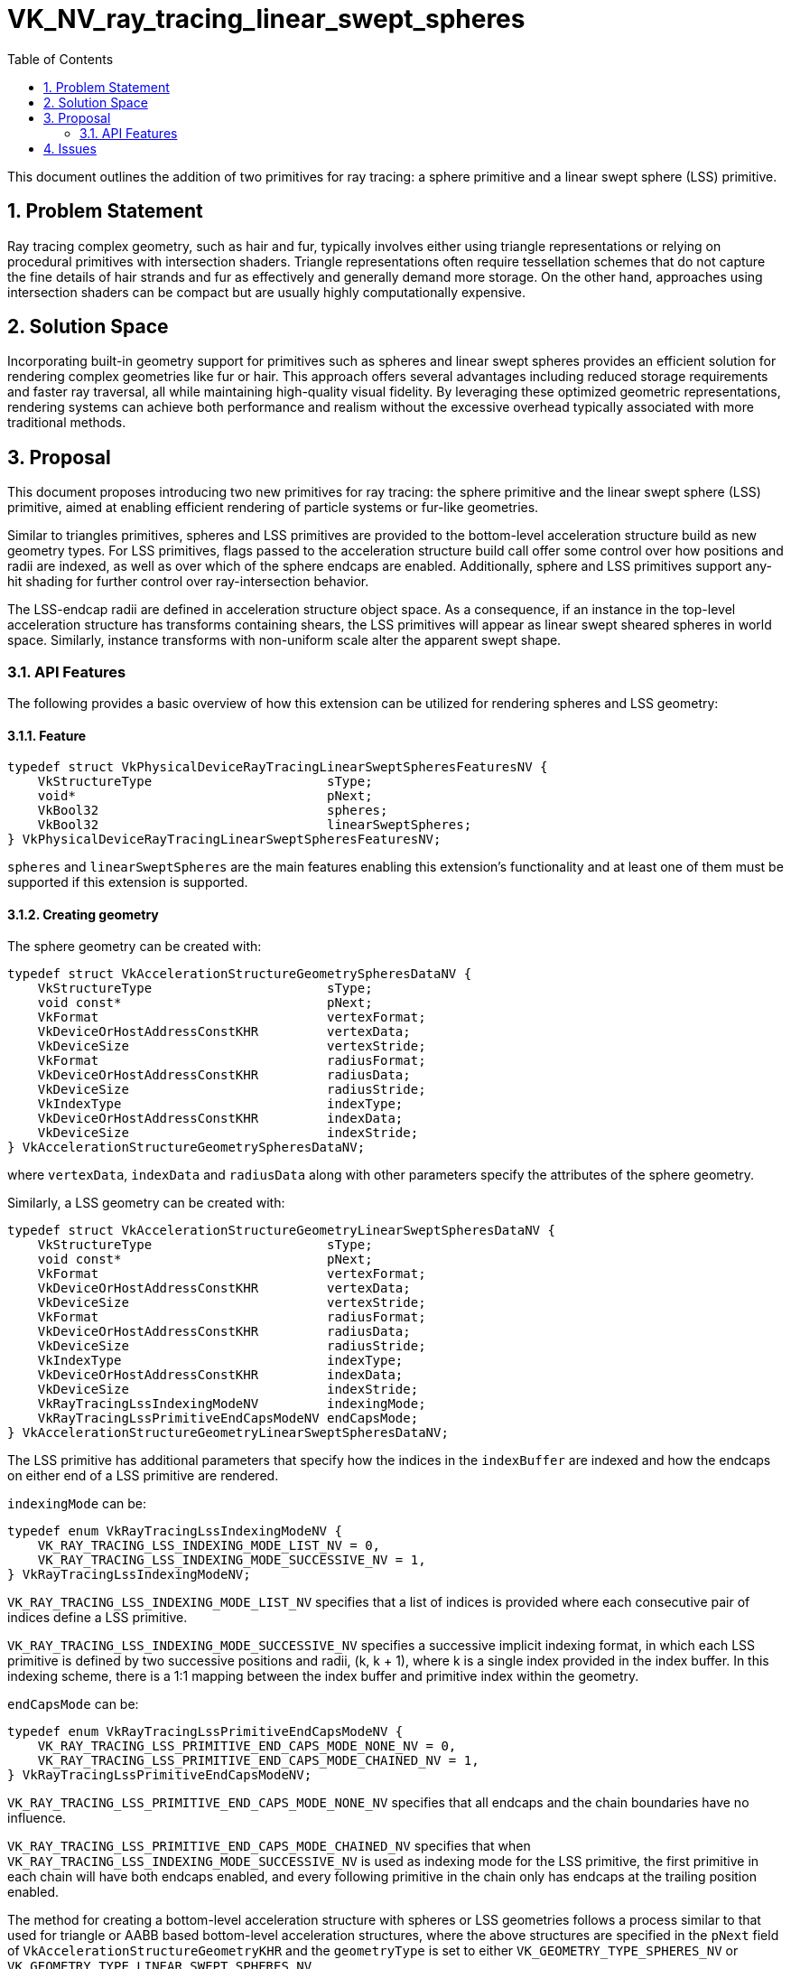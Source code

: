 // Copyright 2025 The Khronos Group Inc.
//
// SPDX-License-Identifier: CC-BY-4.0

= VK_NV_ray_tracing_linear_swept_spheres
:toc: left
:docs: https://docs.vulkan.org/spec/latest/
:extensions: {docs}appendices/extensions.html#
:sectnums:

This document outlines the addition of two primitives for ray tracing: a
sphere primitive and a linear swept sphere (LSS) primitive.

== Problem Statement

Ray tracing complex geometry, such as hair and fur, typically involves either
using triangle representations or relying on procedural primitives with
intersection shaders. Triangle representations often require tessellation
schemes that do not capture the fine details of hair strands and fur as
effectively and generally demand more storage. On the other hand, approaches
using intersection shaders can be compact but are usually highly computationally
expensive.


== Solution Space

Incorporating built-in geometry support for primitives such as spheres and
linear swept spheres provides an efficient solution for rendering
complex geometries like fur or hair. This approach offers several advantages
including reduced storage requirements and faster ray traversal,
all while maintaining high-quality visual fidelity. By leveraging these
optimized geometric representations, rendering systems can achieve both
performance and realism without the excessive overhead typically associated
with more traditional methods.


== Proposal

This document proposes introducing two new primitives for ray tracing: the
sphere primitive and the linear swept sphere (LSS) primitive, aimed at enabling
efficient rendering of particle systems or fur-like geometries.

Similar to triangles primitives, spheres and LSS primitives are provided to the
bottom-level acceleration structure build as new geometry types.
For LSS primitives, flags passed to the acceleration structure build call
offer some control over how positions and radii are indexed, as well as
over which of the sphere endcaps are enabled. Additionally, sphere and LSS
primitives support any-hit shading for further control over ray-intersection
behavior.

The LSS-endcap radii are defined in acceleration structure object space. As a
consequence, if an instance in the top-level acceleration structure has
transforms containing shears, the LSS primitives will appear as linear swept
sheared spheres in world space. Similarly, instance transforms with non-uniform
scale alter the apparent swept shape.


=== API Features

The following provides a basic overview of how this extension can be utilized
for rendering spheres and LSS geometry:

==== Feature

[source,c]
----
typedef struct VkPhysicalDeviceRayTracingLinearSweptSpheresFeaturesNV {
    VkStructureType                       sType;
    void*                                 pNext;
    VkBool32                              spheres;
    VkBool32                              linearSweptSpheres;
} VkPhysicalDeviceRayTracingLinearSweptSpheresFeaturesNV;
----

`spheres` and `linearSweptSpheres` are the main features enabling this
extension's functionality and at least one of them must be supported if this
extension is supported.

==== Creating geometry

The sphere geometry can be created with:

[source,c]
----
typedef struct VkAccelerationStructureGeometrySpheresDataNV {
    VkStructureType                       sType;
    void const*                           pNext;
    VkFormat                              vertexFormat;
    VkDeviceOrHostAddressConstKHR         vertexData;
    VkDeviceSize                          vertexStride;
    VkFormat                              radiusFormat;
    VkDeviceOrHostAddressConstKHR         radiusData;
    VkDeviceSize                          radiusStride;
    VkIndexType                           indexType;
    VkDeviceOrHostAddressConstKHR         indexData;
    VkDeviceSize                          indexStride;
} VkAccelerationStructureGeometrySpheresDataNV;
----

where `vertexData`, `indexData` and `radiusData` along with other parameters
specify the attributes of the sphere geometry.

Similarly, a LSS geometry can be created with:

[source,c]
----
typedef struct VkAccelerationStructureGeometryLinearSweptSpheresDataNV {
    VkStructureType                       sType;
    void const*                           pNext;
    VkFormat                              vertexFormat;
    VkDeviceOrHostAddressConstKHR         vertexData;
    VkDeviceSize                          vertexStride;
    VkFormat                              radiusFormat;
    VkDeviceOrHostAddressConstKHR         radiusData;
    VkDeviceSize                          radiusStride;
    VkIndexType                           indexType;
    VkDeviceOrHostAddressConstKHR         indexData;
    VkDeviceSize                          indexStride;
    VkRayTracingLssIndexingModeNV         indexingMode;
    VkRayTracingLssPrimitiveEndCapsModeNV endCapsMode;
} VkAccelerationStructureGeometryLinearSweptSpheresDataNV;
----

The LSS primitive has additional parameters that specify how the indices in the
`indexBuffer` are indexed and how the endcaps on either end of a LSS primitive
are rendered.

`indexingMode` can be:
[source,c]
----
typedef enum VkRayTracingLssIndexingModeNV {
    VK_RAY_TRACING_LSS_INDEXING_MODE_LIST_NV = 0,
    VK_RAY_TRACING_LSS_INDEXING_MODE_SUCCESSIVE_NV = 1,
} VkRayTracingLssIndexingModeNV;
----

`VK_RAY_TRACING_LSS_INDEXING_MODE_LIST_NV` specifies that a list of indices is
provided where each consecutive pair of indices define a LSS primitive.

`VK_RAY_TRACING_LSS_INDEXING_MODE_SUCCESSIVE_NV` specifies a successive implicit
indexing format, in which each LSS primitive is defined by two successive
positions and radii, (k, k + 1), where k is a single index provided in the
index buffer. In this indexing scheme, there is a 1:1 mapping between the
index buffer and primitive index within the geometry.

`endCapsMode` can be:

[source,c]
----
typedef enum VkRayTracingLssPrimitiveEndCapsModeNV {
    VK_RAY_TRACING_LSS_PRIMITIVE_END_CAPS_MODE_NONE_NV = 0,
    VK_RAY_TRACING_LSS_PRIMITIVE_END_CAPS_MODE_CHAINED_NV = 1,
} VkRayTracingLssPrimitiveEndCapsModeNV;
----

`VK_RAY_TRACING_LSS_PRIMITIVE_END_CAPS_MODE_NONE_NV` specifies that all endcaps
and the chain boundaries have no influence.

`VK_RAY_TRACING_LSS_PRIMITIVE_END_CAPS_MODE_CHAINED_NV` specifies that when
`VK_RAY_TRACING_LSS_INDEXING_MODE_SUCCESSIVE_NV` is used as indexing mode for
the LSS primitive, the first primitive in each chain will have both endcaps
enabled, and every following primitive in the chain only has endcaps at the
trailing position enabled.

The method for creating a bottom-level acceleration structure with
spheres or LSS geometries follows a process similar to that used for triangle or
AABB based bottom-level acceleration structures, where the above structures are
specified in the `pNext` field of `VkAccelerationStructureGeometryKHR`
and the `geometryType` is set to either `VK_GEOMETRY_TYPE_SPHERES_NV` or
`VK_GEOMETRY_TYPE_LINEAR_SWEPT_SPHERES_NV`.


== Issues

1) Should applications be able to zoom-in to the geometry and expect 'good'
results?

*RESOLVED*: No. Finding the intersection between a ray and an LSS is more
involved than for a triangle and requires more floating-point operations.
It is expected that there will be more rounding errors in the results, and the
input ranges where the intersection test will produce a usable result will be
narrower than for triangles.
The intended use cases for the new primitives is to specifically accelerate
hair and fur rendering, without being viewed with extreme zoom or
at any extreme distances. The input ranges where floating-point issues start
to become visible can differ significantly across implementation.
Implementations should have the intended use cases in mind and are expected to
make reasonable performance and quality tradeoffs.


